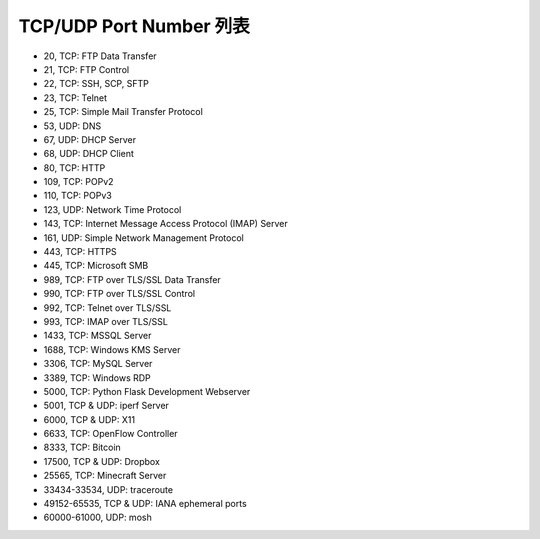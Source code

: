 ========================
TCP/UDP Port Number 列表
========================
* 20, TCP: FTP Data Transfer
* 21, TCP: FTP Control
* 22, TCP: SSH, SCP, SFTP
* 23, TCP: Telnet
* 25, TCP: Simple Mail Transfer Protocol
* 53, UDP: DNS
* 67, UDP: DHCP Server
* 68, UDP: DHCP Client
* 80, TCP: HTTP
* 109, TCP: POPv2
* 110, TCP: POPv3
* 123, UDP: Network Time Protocol
* 143, TCP: Internet Message Access Protocol (IMAP) Server
* 161, UDP: Simple Network Management Protocol
* 443, TCP: HTTPS
* 445, TCP: Microsoft SMB
* 989, TCP: FTP over TLS/SSL Data Transfer
* 990, TCP: FTP over TLS/SSL Control
* 992, TCP: Telnet over TLS/SSL
* 993, TCP: IMAP over TLS/SSL
* 1433, TCP: MSSQL Server
* 1688, TCP: Windows KMS Server
* 3306, TCP: MySQL Server
* 3389, TCP: Windows RDP
* 5000, TCP: Python Flask Development Webserver
* 5001, TCP & UDP: iperf Server
* 6000, TCP & UDP: X11
* 6633, TCP: OpenFlow Controller
* 8333, TCP: Bitcoin
* 17500, TCP & UDP: Dropbox
* 25565, TCP: Minecraft Server
* 33434-33534, UDP: traceroute
* 49152-65535, TCP & UDP: IANA ephemeral ports
* 60000-61000, UDP: mosh
